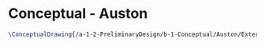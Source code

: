 * Conceptual - Auston

#+BEGIN_SRC tex :tangle  yes :tangle Auston.tex
\ConceptualDrawing{/a-1-2-PreliminaryDesign/b-1-Conceptual/Auston/Exterior.jpg}{Kumar, Vishakh: Exterior}
#+END_SRC
